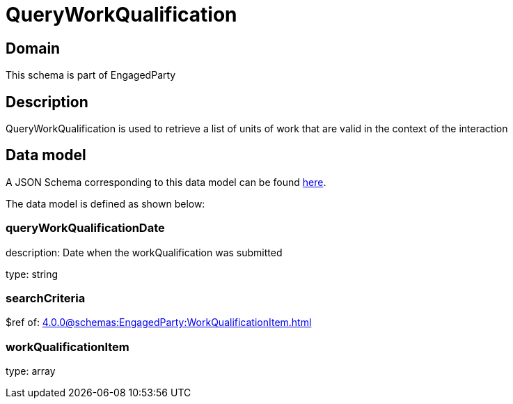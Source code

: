 = QueryWorkQualification

[#domain]
== Domain

This schema is part of EngagedParty

[#description]
== Description

QueryWorkQualification is used to retrieve a list of units of work that are valid in the context of the interaction


[#data_model]
== Data model

A JSON Schema corresponding to this data model can be found https://tmforum.org[here].

The data model is defined as shown below:


=== queryWorkQualificationDate
description: Date when the workQualification was submitted

type: string


=== searchCriteria
$ref of: xref:4.0.0@schemas:EngagedParty:WorkQualificationItem.adoc[]


=== workQualificationItem
type: array


